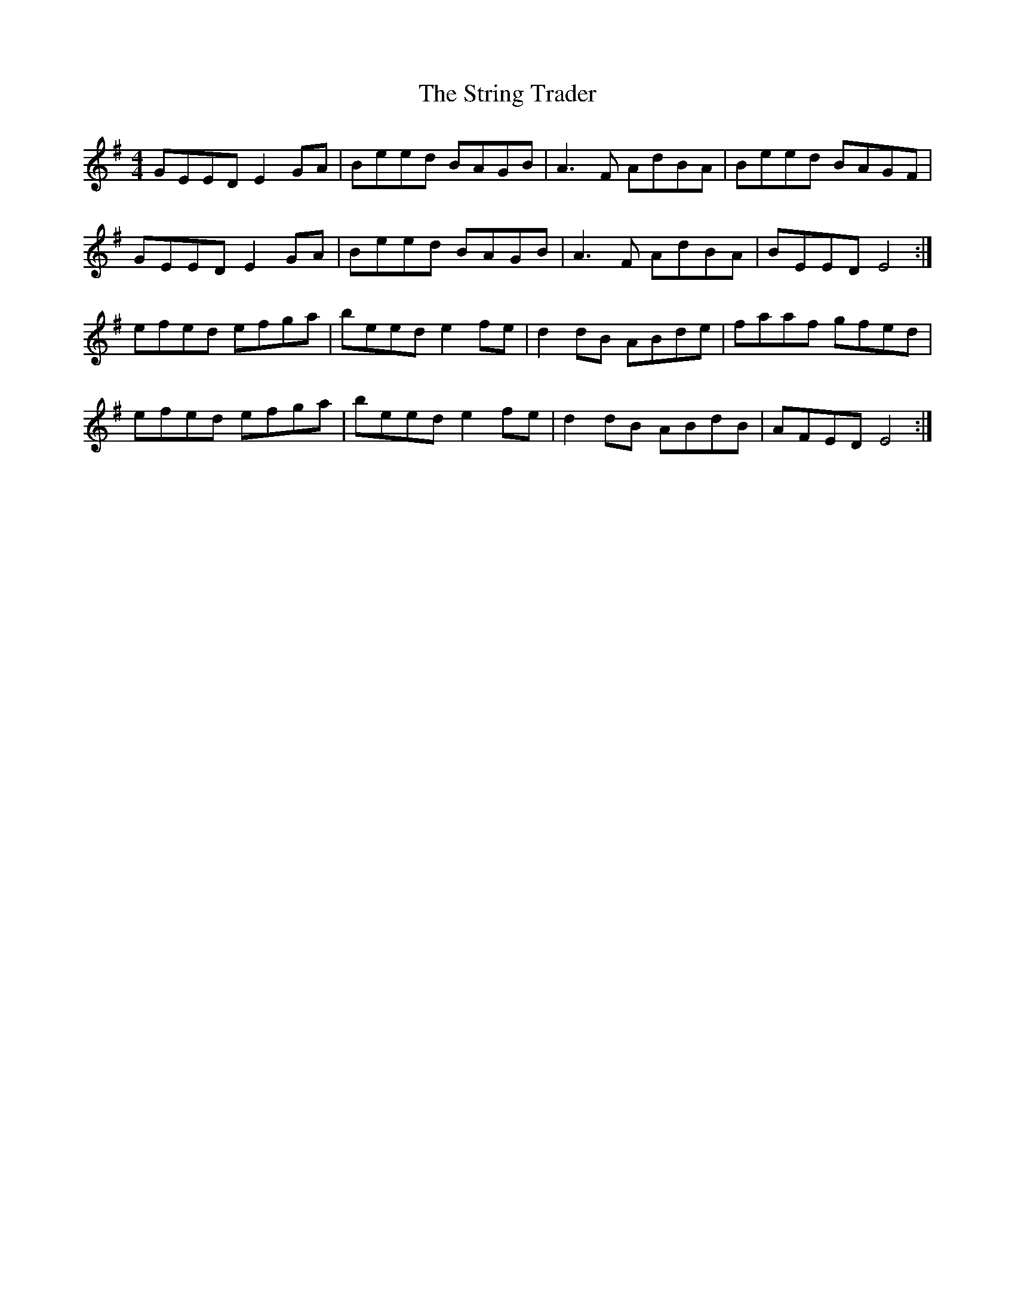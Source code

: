X: 38748
T: String Trader, The
R: reel
M: 4/4
K: Eminor
GEED E2GA|Beed BAGB|A3F AdBA|Beed BAGF|
GEED E2GA|Beed BAGB|A3F AdBA|BEED E4:|
efed efga|beed e2fe|d2dB ABde|faaf gfed|
efed efga|beed e2fe|d2dB ABdB|AFED E4:|

